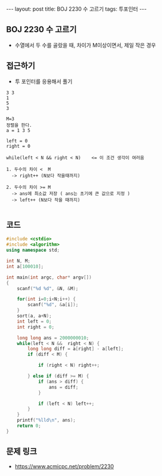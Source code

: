 #+HTML: ---
#+HTML: layout: post
#+HTML: title: BOJ 2230 수 고르기
#+HTML: tags: 투포인터
#+HTML: ---
#+OPTIONS: ^:nil

** BOJ 2230 수 고르기
- 수열에서 두 수를 골랐을 때, 차이가 M이상이면서, 제일 작은 경우

** 접근하기
- 투 포인터를 응용해서 풀기
#+BEGIN_EXAMPLE
3 3
1
5
3

M=3
정렬을 한다.
a = 1 3 5

left = 0
right = 0

while(left < N && right < N)    <= 이 조건 생각이 여러움

1. 두수의 차이 <  M
  -> right++ (N보다 작을때까지)

2. 두수의 차이 >= M
  -> ans에 최소값 저장 ( ans는 초기에 큰 값으로 지정 )
  -> left++ (N보다 작을 때까지)

#+END_EXAMPLE

** 코드
#+BEGIN_SRC cpp
#include <cstdio>
#include <algorithm>
using namespace std;

int N, M;
int a[100010];

int main(int argc, char* argv[])
{
    scanf("%d %d", &N, &M);

    for(int i=0;i<N;i++) {
        scanf("%d", &a[i]);
    }
    sort(a, a+N);
    int left = 0; 
    int right = 0; 

    long long ans = 2000000010;
    while(left < N &&  right < N) {
        long long diff = a[right] - a[left];
        if (diff < M) {

            if (right < N) right++; 

        } else if (diff >= M) {
            if (ans > diff) {
                ans = diff;
            }

            if (left < N) left++; 
        }
    }
    printf("%lld\n", ans);
    return 0;
}
#+END_SRC

** 문제 링크
- https://www.acmicpc.net/problem/2230
